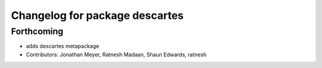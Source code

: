 ^^^^^^^^^^^^^^^^^^^^^^^^^^^^^^^
Changelog for package descartes
^^^^^^^^^^^^^^^^^^^^^^^^^^^^^^^

Forthcoming
-----------
* adds descartes metapackage
* Contributors: Jonathan Meyer, Ratnesh Madaan, Shaun Edwards, ratnesh

